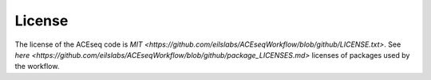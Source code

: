 License
=======

The license of the ACEseq code is `MIT <https://github.com/eilslabs/ACEseqWorkflow/blob/github/LICENSE.txt>`. See `here <https://github.com/eilslabs/ACEseqWorkflow/blob/github/package_LICENSES.md>` licenses of packages used by the workflow.
